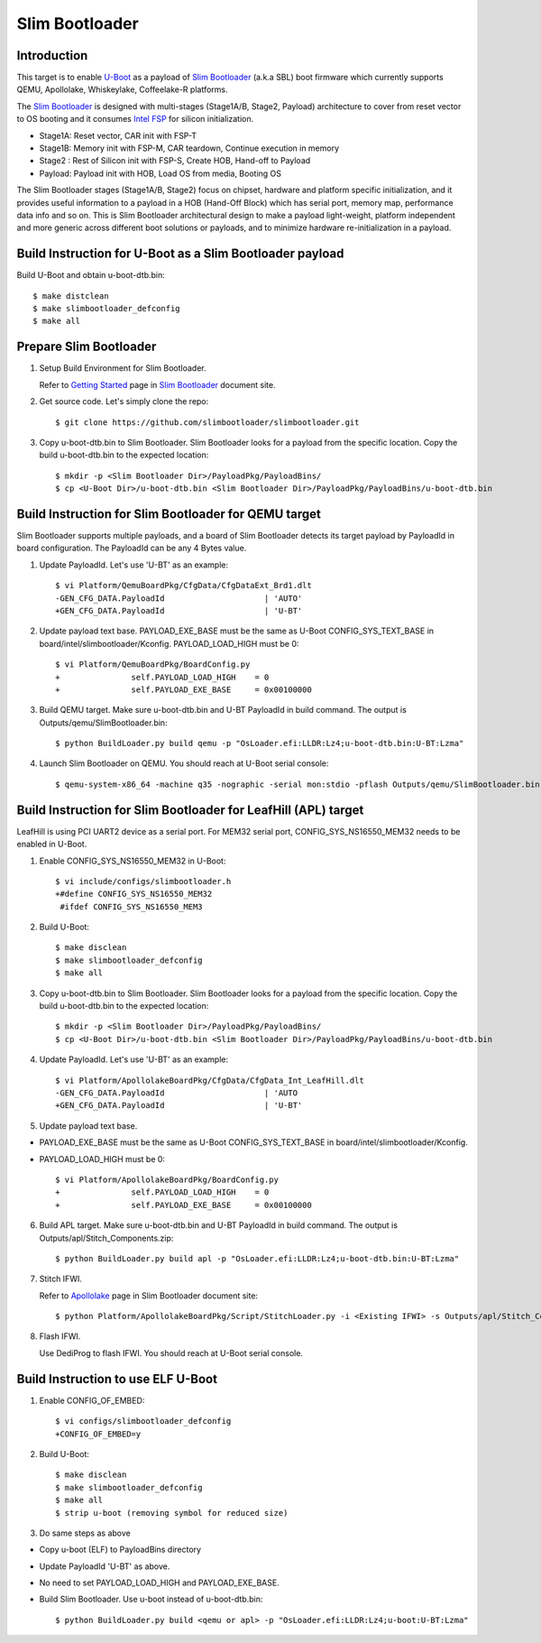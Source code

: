 .. SPDX-License-Identifier: GPL-2.0+
.. sectionauthor:: Aiden Park <aiden.park@intel.com>

Slim Bootloader
===============

Introduction
------------

This target is to enable U-Boot_ as a payload of `Slim Bootloader`_ (a.k.a SBL)
boot firmware which currently supports QEMU, Apollolake, Whiskeylake,
Coffeelake-R platforms.

The `Slim Bootloader`_ is designed with multi-stages (Stage1A/B, Stage2, Payload)
architecture to cover from reset vector to OS booting and it consumes
`Intel FSP`_ for silicon initialization.

* Stage1A: Reset vector, CAR init with FSP-T
* Stage1B: Memory init with FSP-M, CAR teardown, Continue execution in memory
* Stage2 : Rest of Silicon init with FSP-S, Create HOB, Hand-off to Payload
* Payload: Payload init with HOB, Load OS from media, Booting OS

The Slim Bootloader stages (Stage1A/B, Stage2) focus on chipset, hardware and
platform specific initialization, and it provides useful information to a
payload in a HOB (Hand-Off Block) which has serial port, memory map, performance
data info and so on. This is Slim Bootloader architectural design to make a
payload light-weight, platform independent and more generic across different
boot solutions or payloads, and to minimize hardware re-initialization in a
payload.

Build Instruction for U-Boot as a Slim Bootloader payload
---------------------------------------------------------

Build U-Boot and obtain u-boot-dtb.bin::

   $ make distclean
   $ make slimbootloader_defconfig
   $ make all

Prepare Slim Bootloader
-----------------------

1. Setup Build Environment for Slim Bootloader.

   Refer to `Getting Started`_ page in `Slim Bootloader`_ document site.

2. Get source code. Let's simply clone the repo::

   $ git clone https://github.com/slimbootloader/slimbootloader.git

3. Copy u-boot-dtb.bin to Slim Bootloader.
   Slim Bootloader looks for a payload from the specific location.
   Copy the build u-boot-dtb.bin to the expected location::

   $ mkdir -p <Slim Bootloader Dir>/PayloadPkg/PayloadBins/
   $ cp <U-Boot Dir>/u-boot-dtb.bin <Slim Bootloader Dir>/PayloadPkg/PayloadBins/u-boot-dtb.bin

Build Instruction for Slim Bootloader for QEMU target
-----------------------------------------------------

Slim Bootloader supports multiple payloads, and a board of Slim Bootloader
detects its target payload by PayloadId in board configuration.
The PayloadId can be any 4 Bytes value.

1. Update PayloadId. Let's use 'U-BT' as an example::

    $ vi Platform/QemuBoardPkg/CfgData/CfgDataExt_Brd1.dlt
    -GEN_CFG_DATA.PayloadId                     | 'AUTO'
    +GEN_CFG_DATA.PayloadId                     | 'U-BT'

2. Update payload text base. PAYLOAD_EXE_BASE must be the same as U-Boot
   CONFIG_SYS_TEXT_BASE in board/intel/slimbootloader/Kconfig.
   PAYLOAD_LOAD_HIGH must be 0::

    $ vi Platform/QemuBoardPkg/BoardConfig.py
    +               self.PAYLOAD_LOAD_HIGH    = 0
    +               self.PAYLOAD_EXE_BASE     = 0x00100000

3. Build QEMU target. Make sure u-boot-dtb.bin and U-BT PayloadId
   in build command. The output is Outputs/qemu/SlimBootloader.bin::

   $ python BuildLoader.py build qemu -p "OsLoader.efi:LLDR:Lz4;u-boot-dtb.bin:U-BT:Lzma"

4. Launch Slim Bootloader on QEMU.
   You should reach at U-Boot serial console::

   $ qemu-system-x86_64 -machine q35 -nographic -serial mon:stdio -pflash Outputs/qemu/SlimBootloader.bin

Build Instruction for Slim Bootloader for LeafHill (APL) target
--------------------------------------------------------------

LeafHill is using PCI UART2 device as a serial port.
For MEM32 serial port, CONFIG_SYS_NS16550_MEM32 needs to be enabled in U-Boot.

1. Enable CONFIG_SYS_NS16550_MEM32 in U-Boot::

    $ vi include/configs/slimbootloader.h
    +#define CONFIG_SYS_NS16550_MEM32
     #ifdef CONFIG_SYS_NS16550_MEM3

2. Build U-Boot::

   $ make disclean
   $ make slimbootloader_defconfig
   $ make all

3. Copy u-boot-dtb.bin to Slim Bootloader.
   Slim Bootloader looks for a payload from the specific location.
   Copy the build u-boot-dtb.bin to the expected location::

   $ mkdir -p <Slim Bootloader Dir>/PayloadPkg/PayloadBins/
   $ cp <U-Boot Dir>/u-boot-dtb.bin <Slim Bootloader Dir>/PayloadPkg/PayloadBins/u-boot-dtb.bin

4. Update PayloadId. Let's use 'U-BT' as an example::

    $ vi Platform/ApollolakeBoardPkg/CfgData/CfgData_Int_LeafHill.dlt
    -GEN_CFG_DATA.PayloadId                     | 'AUTO
    +GEN_CFG_DATA.PayloadId                     | 'U-BT'

5. Update payload text base.

* PAYLOAD_EXE_BASE must be the same as U-Boot CONFIG_SYS_TEXT_BASE
  in board/intel/slimbootloader/Kconfig.
* PAYLOAD_LOAD_HIGH must be 0::

    $ vi Platform/ApollolakeBoardPkg/BoardConfig.py
    +               self.PAYLOAD_LOAD_HIGH    = 0
    +               self.PAYLOAD_EXE_BASE     = 0x00100000

6. Build APL target. Make sure u-boot-dtb.bin and U-BT PayloadId
   in build command. The output is Outputs/apl/Stitch_Components.zip::

   $ python BuildLoader.py build apl -p "OsLoader.efi:LLDR:Lz4;u-boot-dtb.bin:U-BT:Lzma"

7. Stitch IFWI.

   Refer to Apollolake_ page in Slim Bootloader document site::

   $ python Platform/ApollolakeBoardPkg/Script/StitchLoader.py -i <Existing IFWI> -s Outputs/apl/Stitch_Components.zip -o <Output IFWI>

8. Flash IFWI.

   Use DediProg to flash IFWI. You should reach at U-Boot serial console.


Build Instruction to use ELF U-Boot
-----------------------------------

1. Enable CONFIG_OF_EMBED::

    $ vi configs/slimbootloader_defconfig
    +CONFIG_OF_EMBED=y

2. Build U-Boot::

   $ make disclean
   $ make slimbootloader_defconfig
   $ make all
   $ strip u-boot (removing symbol for reduced size)

3. Do same steps as above

* Copy u-boot (ELF) to PayloadBins directory
* Update PayloadId 'U-BT' as above.
* No need to set PAYLOAD_LOAD_HIGH and PAYLOAD_EXE_BASE.
* Build Slim Bootloader. Use u-boot instead of u-boot-dtb.bin::

   $ python BuildLoader.py build <qemu or apl> -p "OsLoader.efi:LLDR:Lz4;u-boot:U-BT:Lzma"

.. _U-Boot: https://gitlab.denx.de/
.. _`Slim Bootloader`: https://github.com/slimbootloader/
.. _`Intel FSP`: https://github.com/IntelFsp/
.. _`Getting Started`: https://slimbootloader.github.io/getting-started/
.. _Apollolake: https://slimbootloader.github.io/supported-hardware/apollo-lake-crb.html#stitching
